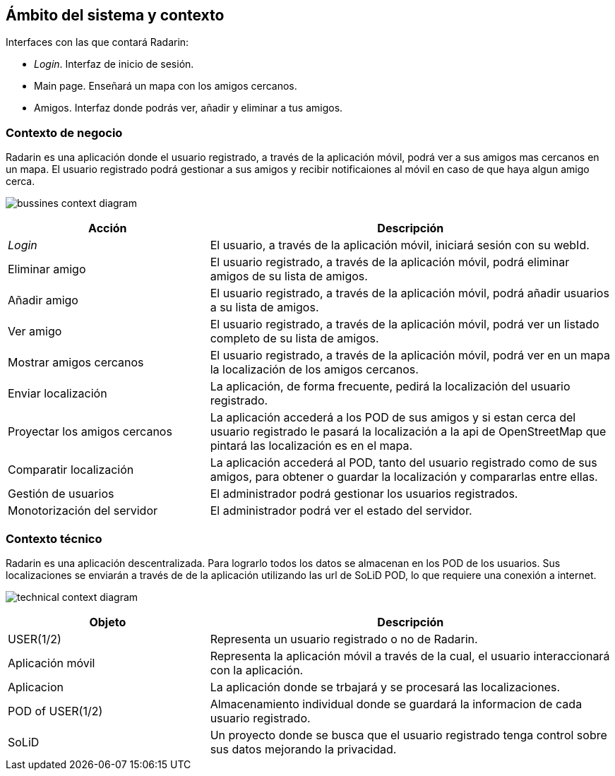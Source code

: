[[section-system-scope-and-context]]
== Ámbito del sistema y contexto

.Interfaces con las que contará Radarin:
* _Login_. Interfaz de inicio de sesión.
* Main page. Enseñará un mapa con los amigos cercanos.
* Amigos. Interfaz donde podrás ver, añadir y eliminar a tus amigos.

=== Contexto de negocio

Radarin es una aplicación donde el usuario registrado, a través de la aplicación móvil, podrá ver a sus amigos mas cercanos en un mapa.
El usuario registrado podrá gestionar a sus amigos y recibir notificaiones al móvil en caso de que haya algun amigo cerca.

image:bussines.png["bussines context diagram"]

[options = "header", cols = "1,2"]
|===
 Acción | Descripción |
 _Login_ |
    El usuario, a través de la aplicación móvil, iniciará sesión con su webId. |
 Eliminar amigo |
    El usuario registrado, a través de la aplicación móvil, podrá eliminar amigos de su lista de amigos. |
 Añadir amigo |
    El usuario registrado, a través de la aplicación móvil, podrá añadir usuarios a su lista de amigos. |
 Ver amigo |
    El usuario registrado, a través de la aplicación móvil, podrá ver un listado completo de su lista de amigos. |
 Mostrar amigos cercanos |
    El usuario registrado, a través de la aplicación móvil, podrá ver en un mapa la localización de los amigos cercanos. |
 Enviar localización |
    La aplicación, de forma frecuente, pedirá la localización del usuario registrado. |
 Proyectar los amigos cercanos |
    La aplicación accederá a los POD de sus amigos y si estan cerca del usuario registrado le pasará la localización a la api de OpenStreetMap que pintará las localización es en el mapa. |
 Comparatir localización |
    La aplicación accederá al POD, tanto del usuario registrado como de sus amigos, para obtener o guardar la localización y compararlas entre ellas. |
 Gestión de usuarios |
    El administrador podrá gestionar los usuarios registrados. |
 Monotorización del servidor |
    El administrador podrá ver el estado del servidor. |
|===

=== Contexto técnico

Radarin es una aplicación descentralizada. Para lograrlo todos los datos se almacenan en los POD de los usuarios.
Sus localizaciones se enviarán a través de de la aplicación utilizando las url de SoLiD POD, lo que requiere una conexión a internet.

image:technical.png["technical context diagram"]

[options = "header", cols = "1,2"]
|===
 Objeto | Descripción |
 USER(1/2) |
    Representa un usuario registrado o no de Radarin. |
 Aplicación móvil |
    Representa la aplicación móvil a través de la cual, el usuario interaccionará con la aplicación. |
 Aplicacion |
    La aplicación donde se trbajará y se procesará las localizaciones. |
 POD of USER(1/2) |
    Almacenamiento individual donde se guardará la informacion de cada usuario registrado. |
 SoLiD |
    Un proyecto donde se busca que el usuario registrado tenga control sobre sus datos mejorando la privacidad. |
|===

